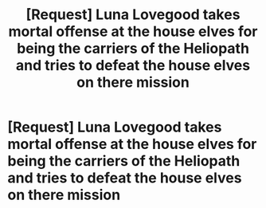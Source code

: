 #+TITLE: [Request] Luna Lovegood takes mortal offense at the house elves for being the carriers of the Heliopath and tries to defeat the house elves on there mission

* [Request] Luna Lovegood takes mortal offense at the house elves for being the carriers of the Heliopath and tries to defeat the house elves on there mission
:PROPERTIES:
:Author: UndergroundNerd
:Score: 0
:DateUnix: 1534096126.0
:DateShort: 2018-Aug-12
:FlairText: Request
:END:
